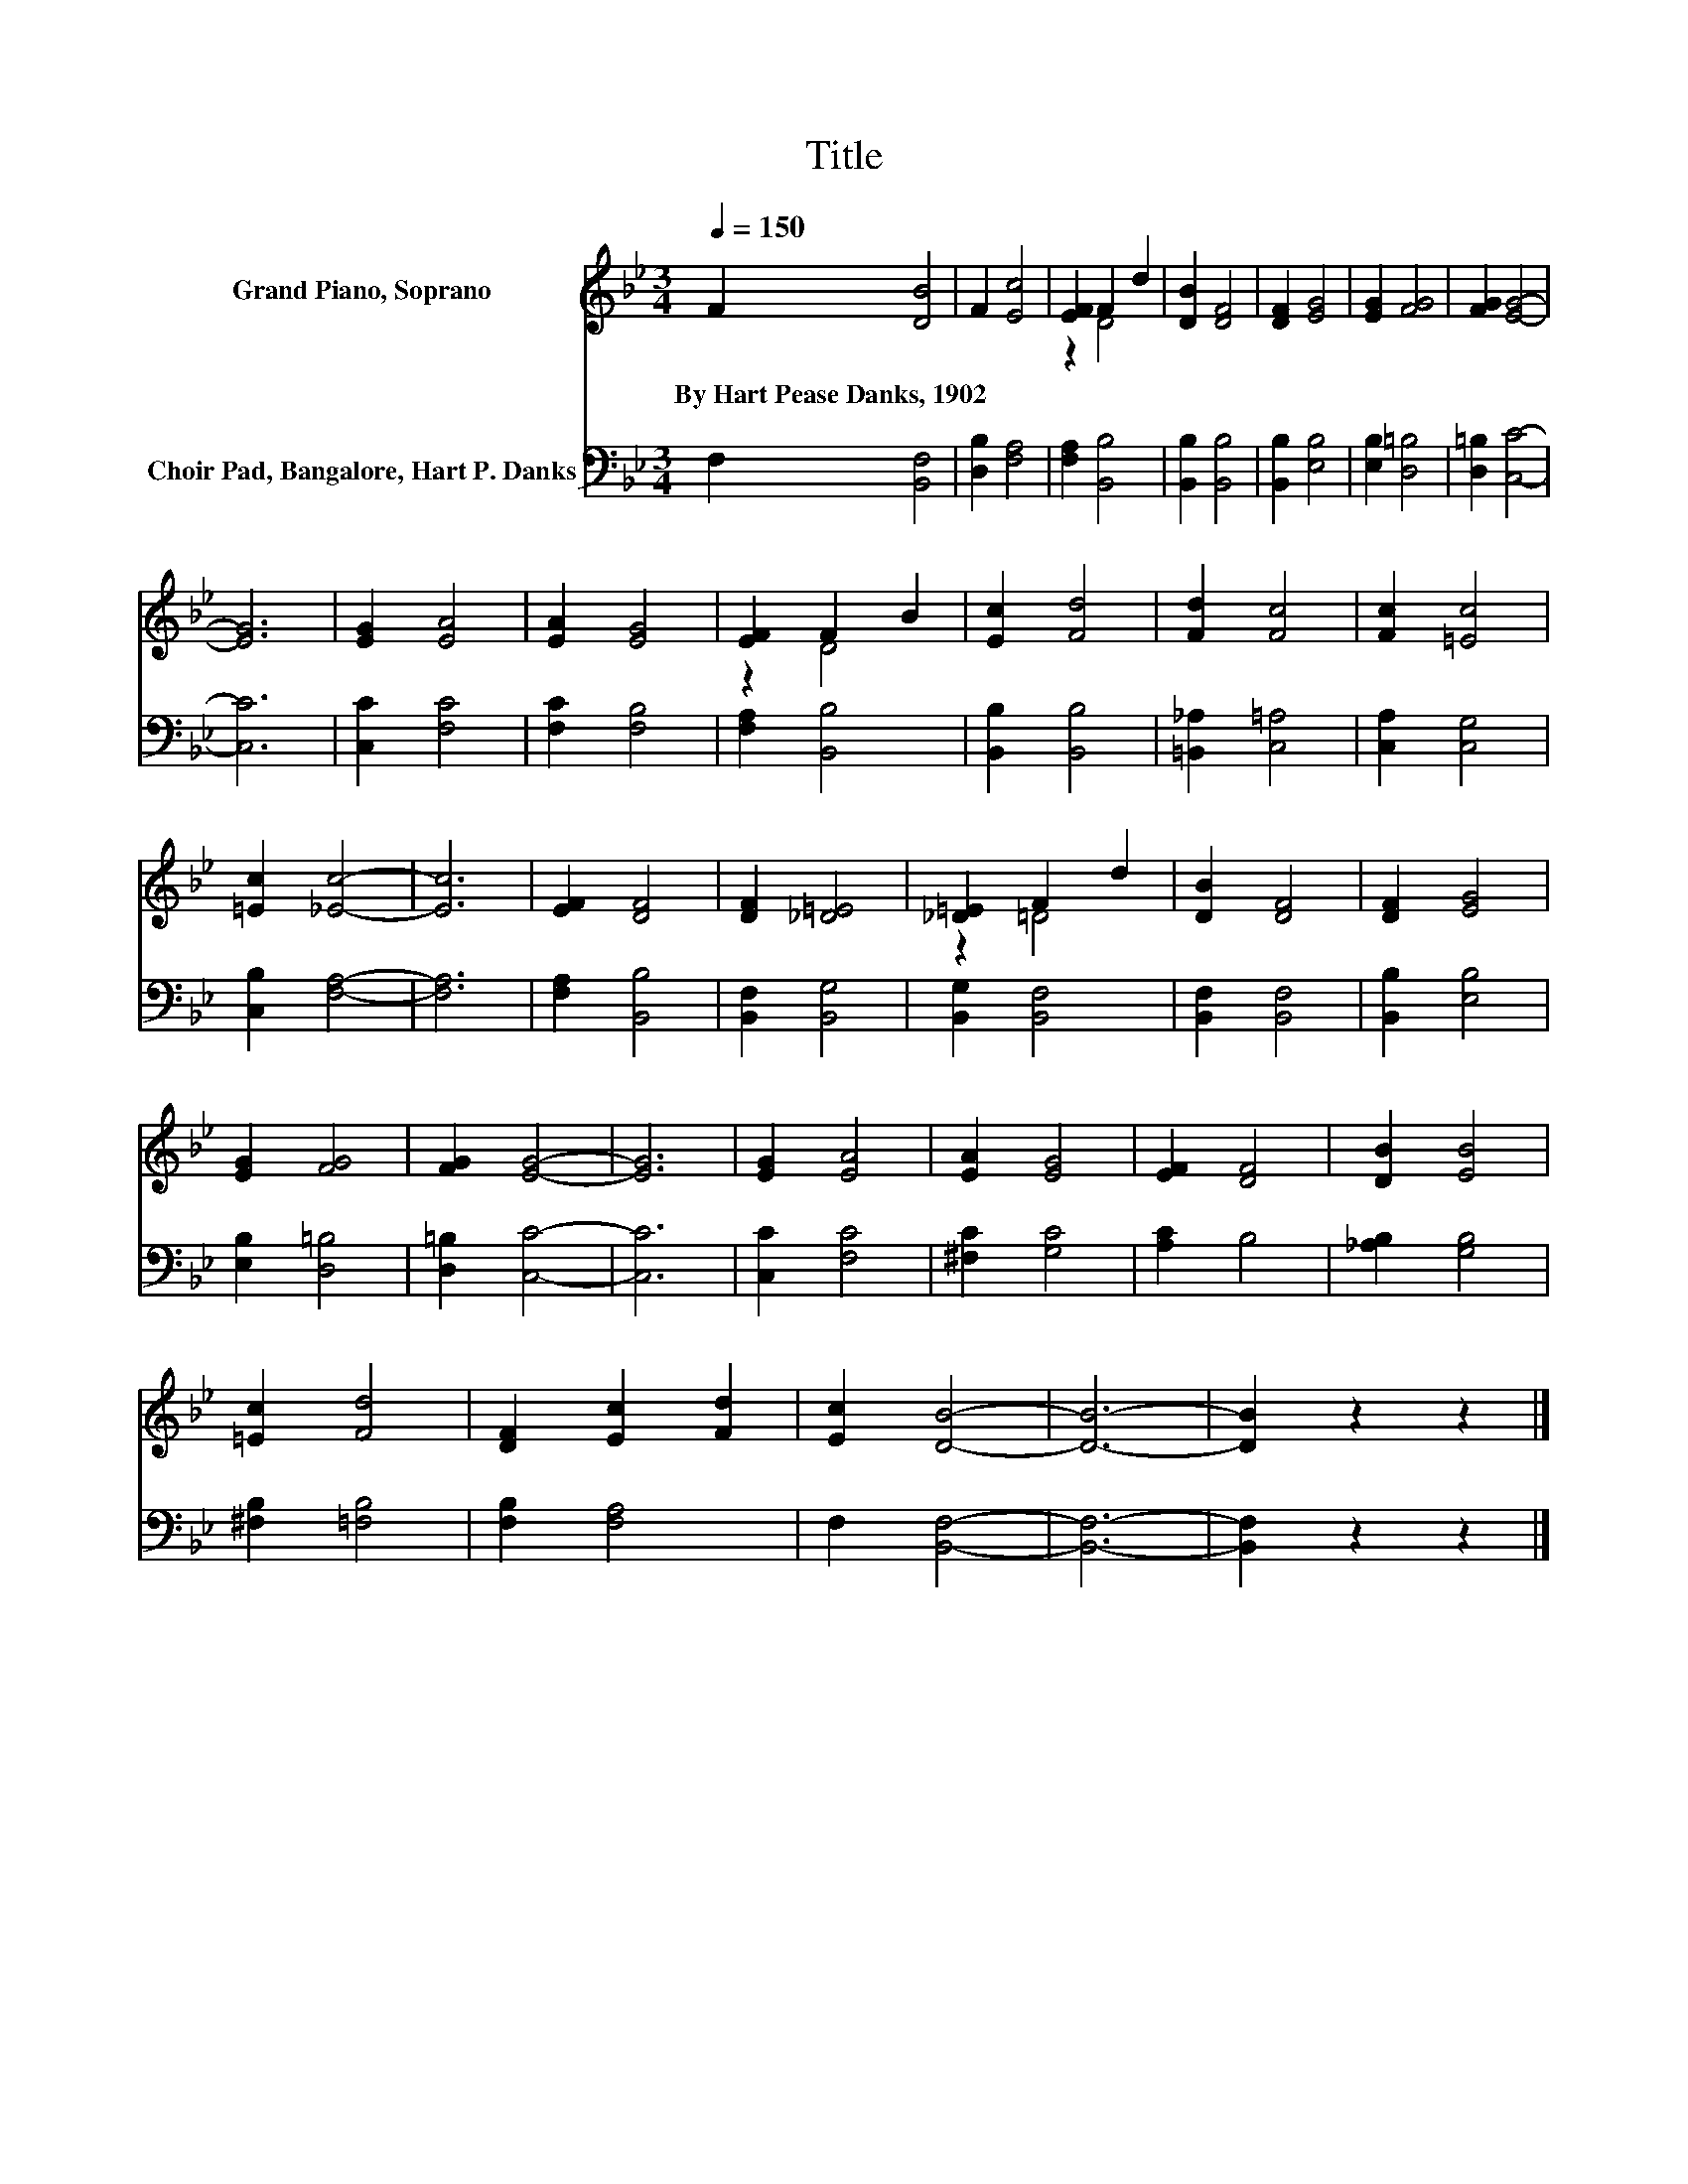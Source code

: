 X:1
T:Title
%%score ( 1 2 ) 3
L:1/8
Q:1/4=150
M:3/4
K:Bb
V:1 treble nm="Grand Piano, Soprano"
V:2 treble 
V:3 bass nm="Choir Pad, Bangalore, Hart P. Danks"
V:1
 F2 [DB]4 | F2 [Ec]4 | [EF]2 F2 d2 | [DB]2 [DF]4 | [DF]2 [EG]4 | [EG]2 [FG]4 | [FG]2 [EG]4- | %7
w: By~Hart~Pease~Danks,~1902 *|||||||
 [EG]6 | [EG]2 [EA]4 | [EA]2 [EG]4 | [EF]2 F2 B2 | [Ec]2 [Fd]4 | [Fd]2 [Fc]4 | [Fc]2 [=Ec]4 | %14
w: |||||||
 [=Ec]2 [_Ec]4- | [Ec]6 | [EF]2 [DF]4 | [DF]2 [_D=E]4 | [_D=E]2 F2 d2 | [DB]2 [DF]4 | [DF]2 [EG]4 | %21
w: |||||||
 [EG]2 [FG]4 | [FG]2 [EG]4- | [EG]6 | [EG]2 [EA]4 | [EA]2 [EG]4 | [EF]2 [DF]4 | [DB]2 [EB]4 | %28
w: |||||||
 [=Ec]2 [Fd]4 | [DF]2 [Ec]2 [Fd]2 | [Ec]2 [DB]4- | [DB]6- | [DB]2 z2 z2 |] %33
w: |||||
V:2
 x6 | x6 | z2 D4 | x6 | x6 | x6 | x6 | x6 | x6 | x6 | z2 D4 | x6 | x6 | x6 | x6 | x6 | x6 | x6 | %18
 z2 =D4 | x6 | x6 | x6 | x6 | x6 | x6 | x6 | x6 | x6 | x6 | x6 | x6 | x6 | x6 |] %33
V:3
 F,2 [B,,F,]4 | [D,B,]2 [F,A,]4 | [F,A,]2 [B,,B,]4 | [B,,B,]2 [B,,B,]4 | [B,,B,]2 [E,B,]4 | %5
 [E,B,]2 [D,=B,]4 | [D,=B,]2 [C,C]4- | [C,C]6 | [C,C]2 [F,C]4 | [F,C]2 [F,B,]4 | [F,A,]2 [B,,B,]4 | %11
 [B,,B,]2 [B,,B,]4 | [=B,,_A,]2 [C,=A,]4 | [C,A,]2 [C,G,]4 | [C,B,]2 [F,A,]4- | [F,A,]6 | %16
 [F,A,]2 [B,,B,]4 | [B,,F,]2 [B,,G,]4 | [B,,G,]2 [B,,F,]4 | [B,,F,]2 [B,,F,]4 | [B,,B,]2 [E,B,]4 | %21
 [E,B,]2 [D,=B,]4 | [D,=B,]2 [C,C]4- | [C,C]6 | [C,C]2 [F,C]4 | [^F,C]2 [G,C]4 | [A,C]2 B,4 | %27
 [_A,B,]2 [G,B,]4 | [^F,B,]2 [=F,B,]4 | [F,B,]2 [F,A,]4 | F,2 [B,,F,]4- | [B,,F,]6- | %32
 [B,,F,]2 z2 z2 |] %33

